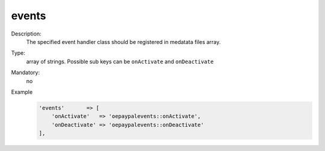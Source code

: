 events
""""""

Description:
    The specified event handler class should be registered in medatata files array.

Type:
    array of strings. Possible sub keys can  be ``onActivate`` and ``onDeactivate``

Mandatory:
    no

Example
    .. code:: php

        'events'       => [
            'onActivate'   => 'oepaypalevents::onActivate',
            'onDeactivate' => 'oepaypalevents::onDeactivate'
        ],

